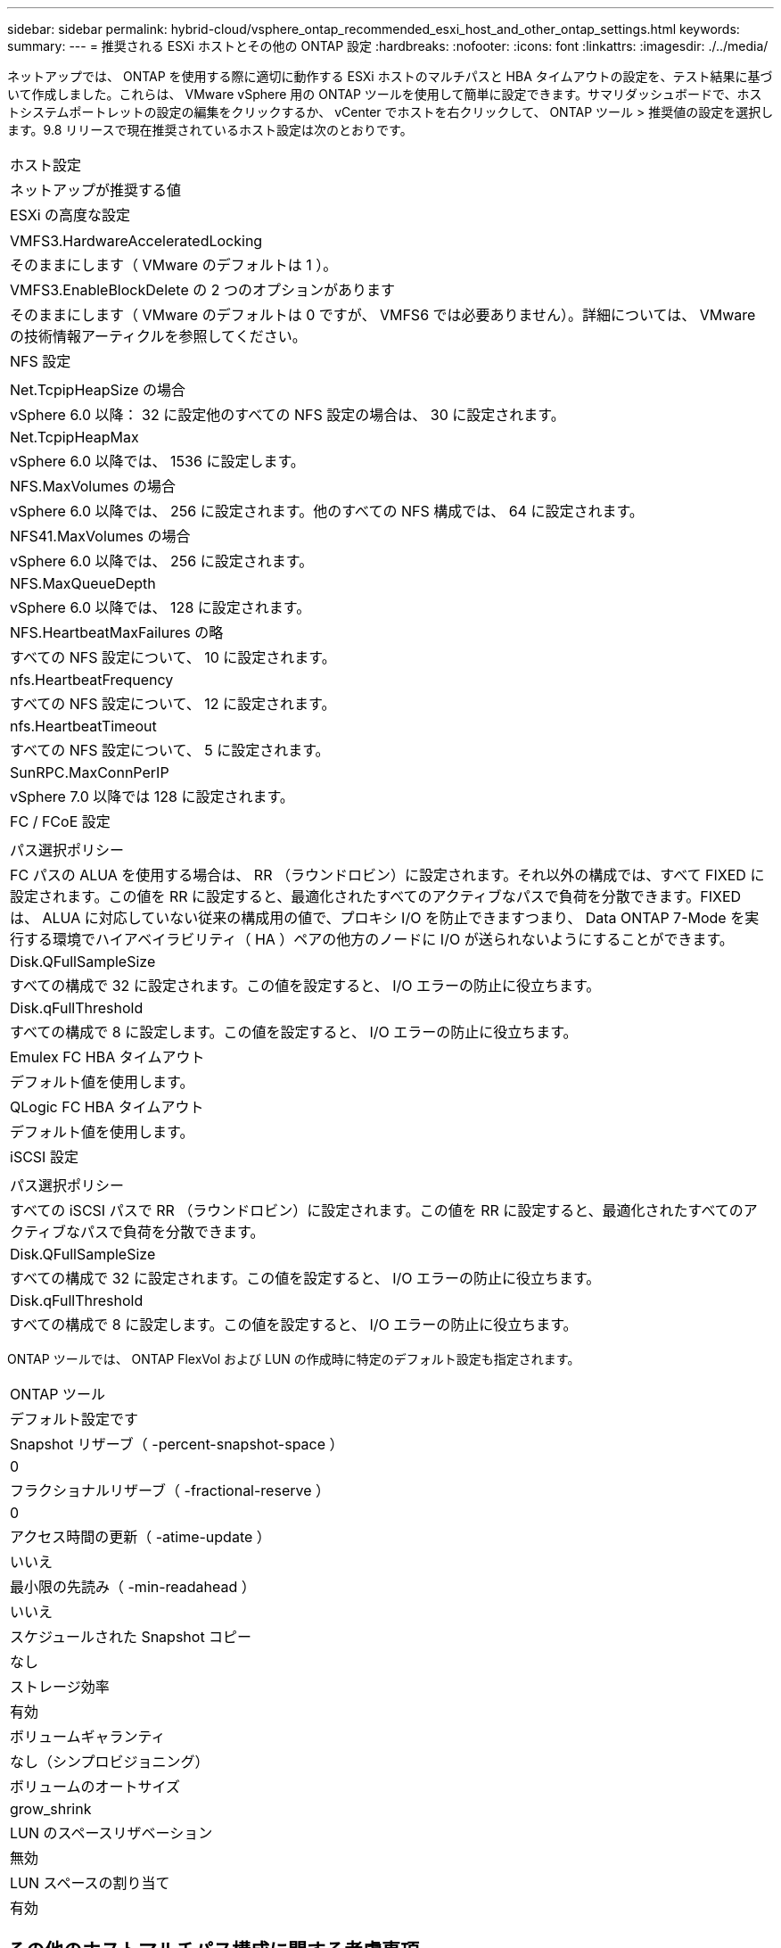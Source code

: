---
sidebar: sidebar 
permalink: hybrid-cloud/vsphere_ontap_recommended_esxi_host_and_other_ontap_settings.html 
keywords:  
summary:  
---
= 推奨される ESXi ホストとその他の ONTAP 設定
:hardbreaks:
:nofooter: 
:icons: font
:linkattrs: 
:imagesdir: ./../media/


ネットアップでは、 ONTAP を使用する際に適切に動作する ESXi ホストのマルチパスと HBA タイムアウトの設定を、テスト結果に基づいて作成しました。これらは、 VMware vSphere 用の ONTAP ツールを使用して簡単に設定できます。サマリダッシュボードで、ホストシステムポートレットの設定の編集をクリックするか、 vCenter でホストを右クリックして、 ONTAP ツール > 推奨値の設定を選択します。9.8 リリースで現在推奨されているホスト設定は次のとおりです。

|===


| ホスト設定 


| ネットアップが推奨する値 


| ESXi の高度な設定 


|  


| VMFS3.HardwareAcceleratedLocking 


| そのままにします（ VMware のデフォルトは 1 ）。 


| VMFS3.EnableBlockDelete の 2 つのオプションがあります 


| そのままにします（ VMware のデフォルトは 0 ですが、 VMFS6 では必要ありません）。詳細については、 VMware の技術情報アーティクルを参照してください。 


| NFS 設定 


|  


| Net.TcpipHeapSize の場合 


| vSphere 6.0 以降： 32 に設定他のすべての NFS 設定の場合は、 30 に設定されます。 


| Net.TcpipHeapMax 


| vSphere 6.0 以降では、 1536 に設定します。 


| NFS.MaxVolumes の場合 


| vSphere 6.0 以降では、 256 に設定されます。他のすべての NFS 構成では、 64 に設定されます。 


| NFS41.MaxVolumes の場合 


| vSphere 6.0 以降では、 256 に設定されます。 


| NFS.MaxQueueDepth 


| vSphere 6.0 以降では、 128 に設定されます。 


| NFS.HeartbeatMaxFailures の略 


| すべての NFS 設定について、 10 に設定されます。 


| nfs.HeartbeatFrequency 


| すべての NFS 設定について、 12 に設定されます。 


| nfs.HeartbeatTimeout 


| すべての NFS 設定について、 5 に設定されます。 


| SunRPC.MaxConnPerIP 


| vSphere 7.0 以降では 128 に設定されます。 


| FC / FCoE 設定 


|  


| パス選択ポリシー 


| FC パスの ALUA を使用する場合は、 RR （ラウンドロビン）に設定されます。それ以外の構成では、すべて FIXED に設定されます。この値を RR に設定すると、最適化されたすべてのアクティブなパスで負荷を分散できます。FIXED は、 ALUA に対応していない従来の構成用の値で、プロキシ I/O を防止できますつまり、 Data ONTAP 7-Mode を実行する環境でハイアベイラビリティ（ HA ）ペアの他方のノードに I/O が送られないようにすることができます。 


| Disk.QFullSampleSize 


| すべての構成で 32 に設定されます。この値を設定すると、 I/O エラーの防止に役立ちます。 


| Disk.qFullThreshold 


| すべての構成で 8 に設定します。この値を設定すると、 I/O エラーの防止に役立ちます。 


| Emulex FC HBA タイムアウト 


| デフォルト値を使用します。 


| QLogic FC HBA タイムアウト 


| デフォルト値を使用します。 


| iSCSI 設定 


|  


| パス選択ポリシー 


| すべての iSCSI パスで RR （ラウンドロビン）に設定されます。この値を RR に設定すると、最適化されたすべてのアクティブなパスで負荷を分散できます。 


| Disk.QFullSampleSize 


| すべての構成で 32 に設定されます。この値を設定すると、 I/O エラーの防止に役立ちます。 


| Disk.qFullThreshold 


| すべての構成で 8 に設定します。この値を設定すると、 I/O エラーの防止に役立ちます。 
|===
ONTAP ツールでは、 ONTAP FlexVol および LUN の作成時に特定のデフォルト設定も指定されます。

|===


| ONTAP ツール 


| デフォルト設定です 


| Snapshot リザーブ（ -percent-snapshot-space ） 


| 0 


| フラクショナルリザーブ（ -fractional-reserve ） 


| 0 


| アクセス時間の更新（ -atime-update ） 


| いいえ 


| 最小限の先読み（ -min-readahead ） 


| いいえ 


| スケジュールされた Snapshot コピー 


| なし 


| ストレージ効率 


| 有効 


| ボリュームギャランティ 


| なし（シンプロビジョニング） 


| ボリュームのオートサイズ 


| grow_shrink 


| LUN のスペースリザベーション 


| 無効 


| LUN スペースの割り当て 


| 有効 
|===


== その他のホストマルチパス構成に関する考慮事項

現在使用可能な ONTAP ツールで設定されていませんが、以下の設定オプションを検討することを推奨します。

* ハイパフォーマンスな環境で、または単一の LUN データストアでパフォーマンスをテストする場合は、ラウンドロビン（ VMW_PSP_RR ）パス選択ポリシー（ PSP ）の負荷分散設定をデフォルトの IOPS 設定 1000 から 1 に変更することを検討します。VMware の技術情報を参照 https://kb.vmware.com/s/article/2069356["2069356"^] 詳細については、
* vSphere 6.7 Update 1 では、 VMware がラウンドロビン PSP 用に新しいレイテンシの負荷分散メカニズムを導入しました。新しいオプションでは、 I/O に最適なパスを選択する際に、 I/O 帯域幅とパスレイテンシが考慮されます1 つのパスに別のパスよりも多くのネットワークホップがある場合や、 NetApp All SAN Array システムを使用している場合など、パス接続に同等でない環境では、この方法を使用するとメリットが得られます。を参照してください https://docs.vmware.com/en/VMware-vSphere/7.0/com.vmware.vsphere.storage.doc/GUID-B7AD0CA0-CBE2-4DB4-A22C-AD323226A257.html?hWord=N4IghgNiBcIA4Gc4AIJgC4FMB2BjAniAL5A["パス選択プラグインとポリシー"^] を参照してください。

